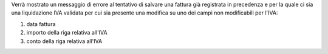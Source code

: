 Verrà mostrato un messaggio di errore al tentativo di salvare una fattura già registrata in precedenza e per la quale ci sia una liquidazione IVA validata per cui sia presente una modifica su uno dei campi non modificabili per l'IVA:

#. data fattura
#. importo della riga relativa all'IVA
#. conto della riga relativa all'IVA
